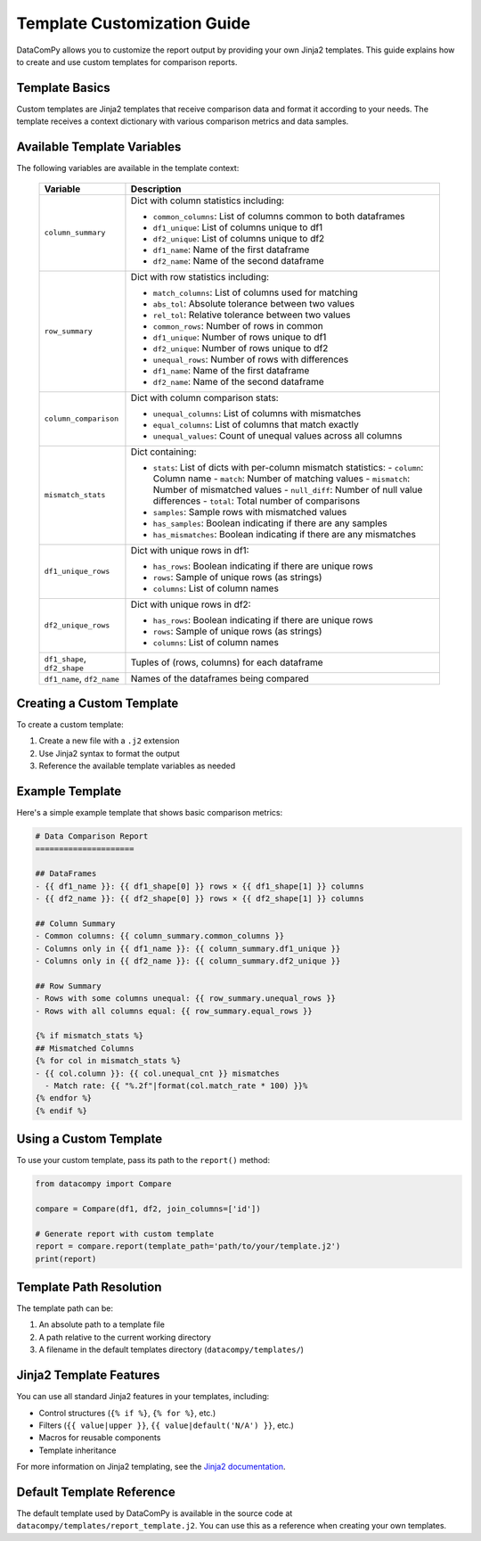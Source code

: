 Template Customization Guide
===========================

DataComPy allows you to customize the report output by providing your own Jinja2 templates.
This guide explains how to create and use custom templates for comparison reports.

Template Basics
---------------

Custom templates are Jinja2 templates that receive comparison data and format it according to your needs.
The template receives a context dictionary with various comparison metrics and data samples.

Available Template Variables
----------------------------

The following variables are available in the template context:

   +------------------------+--------------------------------------------------------------------------------+
   | Variable               | Description                                                                    |
   +========================+================================================================================+
   | ``column_summary``     | Dict with column statistics including:                                         |
   |                        |                                                                                |
   |                        | - ``common_columns``: List of columns common to both dataframes                |
   |                        | - ``df1_unique``: List of columns unique to df1                                |
   |                        | - ``df2_unique``: List of columns unique to df2                                |
   |                        | - ``df1_name``: Name of the first dataframe                                    |
   |                        | - ``df2_name``: Name of the second dataframe                                   |
   +------------------------+--------------------------------------------------------------------------------+
   | ``row_summary``        | Dict with row statistics including:                                            |
   |                        |                                                                                |
   |                        | - ``match_columns``: List of columns used for matching                         |
   |                        | - ``abs_tol``: Absolute tolerance between two values                           |
   |                        | - ``rel_tol``: Relative tolerance between two values                           |
   |                        | - ``common_rows``: Number of rows in common                                    |
   |                        | - ``df1_unique``: Number of rows unique to df1                                 |
   |                        | - ``df2_unique``: Number of rows unique to df2                                 |
   |                        | - ``unequal_rows``: Number of rows with differences                            |
   |                        | - ``df1_name``: Name of the first dataframe                                    |
   |                        | - ``df2_name``: Name of the second dataframe                                   |
   +------------------------+--------------------------------------------------------------------------------+
   | ``column_comparison``  | Dict with column comparison stats:                                             |
   |                        |                                                                                |
   |                        | - ``unequal_columns``: List of columns with mismatches                         |
   |                        | - ``equal_columns``: List of columns that match exactly                        |
   |                        | - ``unequal_values``: Count of unequal values across all columns               |
   +------------------------+--------------------------------------------------------------------------------+
   | ``mismatch_stats``     | Dict containing:                                                               |
   |                        |                                                                                |
   |                        | - ``stats``: List of dicts with per-column mismatch statistics:                |
   |                        |   - ``column``: Column name                                                    |
   |                        |   - ``match``: Number of matching values                                       |
   |                        |   - ``mismatch``: Number of mismatched values                                  |
   |                        |   - ``null_diff``: Number of null value differences                            |
   |                        |   - ``total``: Total number of comparisons                                     |
   |                        | - ``samples``: Sample rows with mismatched values                              |
   |                        | - ``has_samples``: Boolean indicating if there are any samples                 |
   |                        | - ``has_mismatches``: Boolean indicating if there are any mismatches           |
   +------------------------+--------------------------------------------------------------------------------+
   | ``df1_unique_rows``    | Dict with unique rows in df1:                                                  |
   |                        |                                                                                |
   |                        | - ``has_rows``: Boolean indicating if there are unique rows                    |
   |                        | - ``rows``: Sample of unique rows (as strings)                                 |
   |                        | - ``columns``: List of column names                                            |
   +------------------------+--------------------------------------------------------------------------------+
   | ``df2_unique_rows``    | Dict with unique rows in df2:                                                  |
   |                        |                                                                                |
   |                        | - ``has_rows``: Boolean indicating if there are unique rows                    |
   |                        | - ``rows``: Sample of unique rows (as strings)                                 |
   |                        | - ``columns``: List of column names                                            |
   +------------------------+--------------------------------------------------------------------------------+
   | ``df1_shape``,         | Tuples of (rows, columns) for each dataframe                                   |
   | ``df2_shape``          |                                                                                |
   +------------------------+--------------------------------------------------------------------------------+
   | ``df1_name``,          | Names of the dataframes being compared                                         |
   | ``df2_name``           |                                                                                |
   +------------------------+--------------------------------------------------------------------------------+


Creating a Custom Template
--------------------------

To create a custom template:

1. Create a new file with a ``.j2`` extension
2. Use Jinja2 syntax to format the output
3. Reference the available template variables as needed

Example Template
----------------

Here's a simple example template that shows basic comparison metrics:

.. code-block:: jinja

    # Data Comparison Report
    =====================

    ## DataFrames
    - {{ df1_name }}: {{ df1_shape[0] }} rows × {{ df1_shape[1] }} columns
    - {{ df2_name }}: {{ df2_shape[0] }} rows × {{ df2_shape[1] }} columns

    ## Column Summary
    - Common columns: {{ column_summary.common_columns }}
    - Columns only in {{ df1_name }}: {{ column_summary.df1_unique }}
    - Columns only in {{ df2_name }}: {{ column_summary.df2_unique }}

    ## Row Summary
    - Rows with some columns unequal: {{ row_summary.unequal_rows }}
    - Rows with all columns equal: {{ row_summary.equal_rows }}

    {% if mismatch_stats %}
    ## Mismatched Columns
    {% for col in mismatch_stats %}
    - {{ col.column }}: {{ col.unequal_cnt }} mismatches
      - Match rate: {{ "%.2f"|format(col.match_rate * 100) }}%
    {% endfor %}
    {% endif %}

Using a Custom Template
-----------------------

To use your custom template, pass its path to the ``report()`` method:

.. code-block:: python

    from datacompy import Compare

    compare = Compare(df1, df2, join_columns=['id'])

    # Generate report with custom template
    report = compare.report(template_path='path/to/your/template.j2')
    print(report)

Template Path Resolution
------------------------

The template path can be:

1. An absolute path to a template file
2. A path relative to the current working directory
3. A filename in the default templates directory (``datacompy/templates/``)

Jinja2 Template Features
------------------------

You can use all standard Jinja2 features in your templates, including:

- Control structures (``{% if %}``, ``{% for %}``, etc.)
- Filters (``{{ value|upper }}``, ``{{ value|default('N/A') }}``, etc.)
- Macros for reusable components
- Template inheritance

For more information on Jinja2 templating, see the `Jinja2 documentation <https://jinja.palletsprojects.com/en/3.1.x/templates/>`_.

Default Template Reference
--------------------------

The default template used by DataComPy is available in the source code at ``datacompy/templates/report_template.j2``.
You can use this as a reference when creating your own templates.
